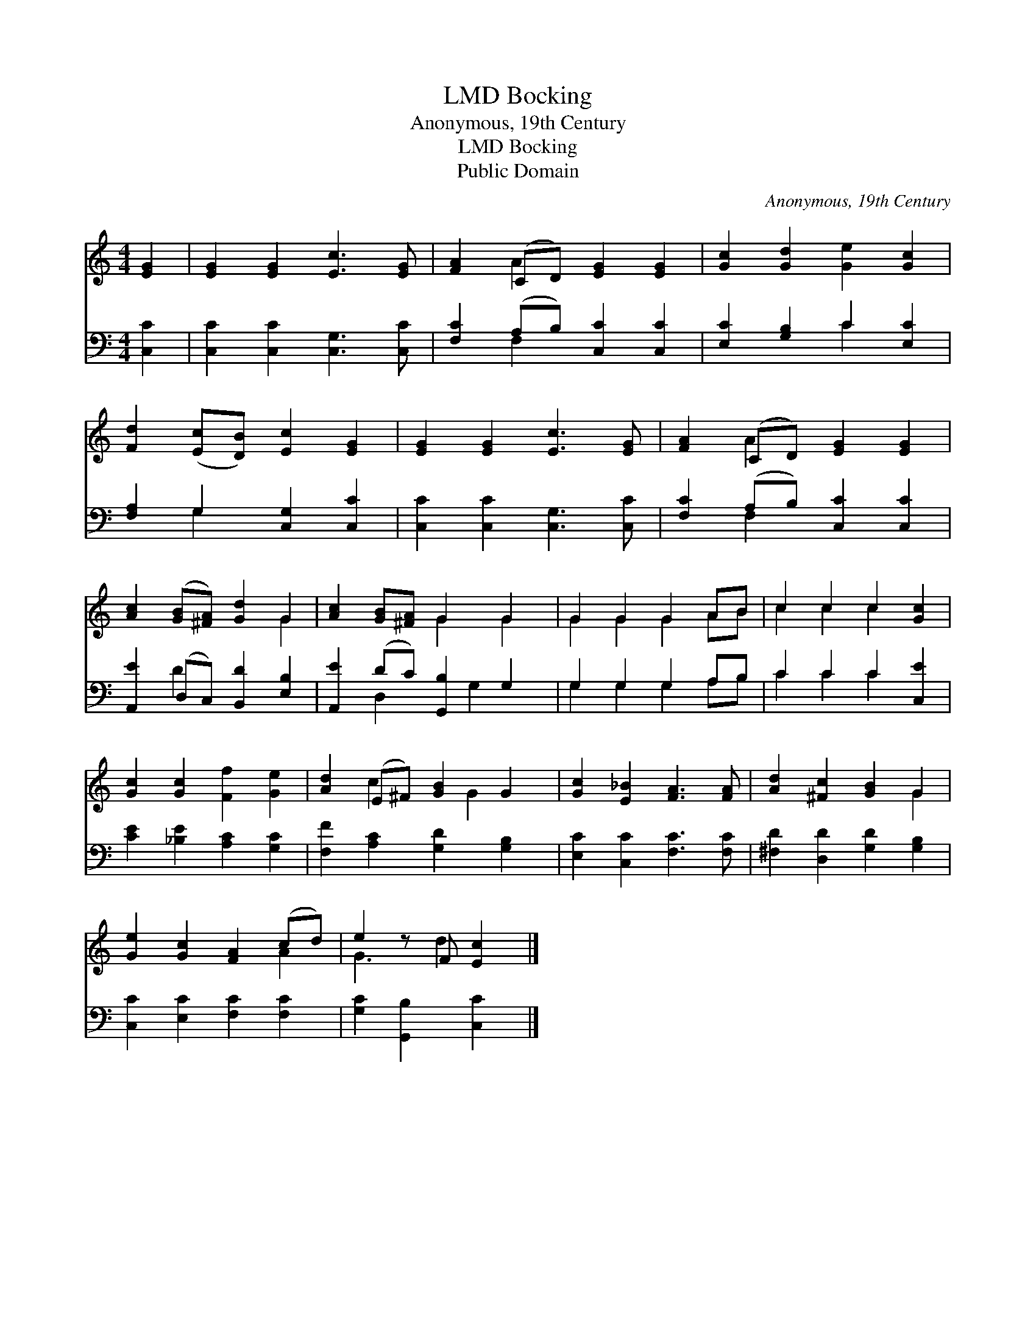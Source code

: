 X:1
T:Bocking, LMD
T:Anonymous, 19th Century
T:Bocking, LMD
T:Public Domain
C:Anonymous, 19th Century
Z:Public Domain
%%score ( 1 2 ) ( 3 4 )
L:1/8
M:4/4
K:C
V:1 treble 
V:2 treble 
V:3 bass 
V:4 bass 
V:1
 [EG]2 | [EG]2 [EG]2 [Ec]3 [EG] | [FA]2 (CD) [EG]2 [EG]2 | [Gc]2 [Gd]2 [Ge]2 [Gc]2 | %4
 [Fd]2 ([Ec][DB]) [Ec]2 [EG]2 | [EG]2 [EG]2 [Ec]3 [EG] | [FA]2 (CD) [EG]2 [EG]2 | %7
 [Ac]2 ([GB][^FA]) [Gd]2 G2 | [Ac]2 [GB][^FA] G2 G2 | G2 G2 G2 AB | c2 c2 c2 [Gc]2 | %11
 [Gc]2 [Gc]2 [Ff]2 [Ge]2 | [Ad]2 (E^F) [GB]2 G2 | [Gc]2 [E_B]2 [FA]3 [FA] | [Ad]2 [^Fc]2 [GB]2 G2 | %15
 [Ge]2 [Gc]2 [FA]2 (cd) | e2 z F [Ec]2 |] %17
V:2
 x2 | x8 | x2 A2 x4 | x8 | x8 | x8 | x2 A2 x4 | x6 G2 | x4 G2 G2 | G2 G2 G2 AB | c2 c2 c2 x2 | x8 | %12
 x2 c2 x G2 x | x8 | x6 G2 | x6 A2 | G3 d2 x |] %17
V:3
 [C,C]2 | [C,C]2 [C,C]2 [C,G,]3 [C,C] | [F,C]2 (A,B,) [C,C]2 [C,C]2 | [E,C]2 [G,B,]2 C2 [E,C]2 | %4
 [F,A,]2 G,2 [C,G,]2 [C,C]2 | [C,C]2 [C,C]2 [C,G,]3 [C,C] | [F,C]2 (A,B,) [C,C]2 [C,C]2 | %7
 [A,,E]2 (D,C,) [B,,D]2 [E,B,]2 | [A,,E]2 (DC) [G,,B,]2 G,2 | G,2 G,2 G,2 A,B, | C2 C2 C2 [C,E]2 | %11
 [CE]2 [_B,E]2 [A,C]2 [G,C]2 | [F,F]2 [A,C]2 [G,D]2 [G,B,]2 | [E,C]2 [C,C]2 [F,C]3 [F,C] | %14
 [^F,D]2 [D,D]2 [G,D]2 [G,B,]2 | [C,C]2 [E,C]2 [F,C]2 [F,C]2 | [G,C]2 [G,,B,]2 [C,C]2 |] %17
V:4
 x2 | x8 | x2 F,2 x4 | x4 C2 x2 | x2 G,2 x4 | x8 | x2 F,2 x4 | x2 D2 x4 | x2 D,2 x G,2 x | %9
 G,2 G,2 G,2 A,B, | C2 C2 C2 x2 | x8 | x8 | x8 | x8 | x8 | x6 |] %17

